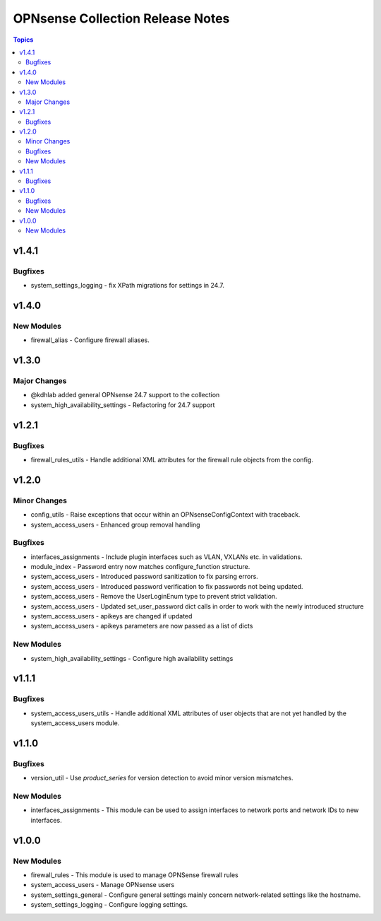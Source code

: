=================================
OPNsense Collection Release Notes
=================================

.. contents:: Topics

v1.4.1
======

Bugfixes
--------

- system_settings_logging - fix XPath migrations for settings in 24.7.

v1.4.0
======

New Modules
-----------

- firewall_alias - Configure firewall aliases.

v1.3.0
======

Major Changes
-------------

- @kdhlab added general OPNsense 24.7 support to the collection
- system_high_availability_settings - Refactoring for 24.7 support

v1.2.1
======

Bugfixes
--------

- firewall_rules_utils - Handle additional XML attributes for the firewall rule objects from the config.

v1.2.0
======

Minor Changes
-------------

- config_utils - Raise exceptions that occur within an OPNsenseConfigContext with traceback.
- system_access_users - Enhanced group removal handling

Bugfixes
--------

- interfaces_assignments - Include plugin interfaces such as VLAN, VXLANs etc. in validations.
- module_index - Password entry now matches configure_function structure.
- system_access_users - Introduced password sanitization to fix parsing errors.
- system_access_users - Introduced password verification to fix passwords not being updated.
- system_access_users - Remove the UserLoginEnum type to prevent strict validation.
- system_access_users - Updated set_user_password dict calls in order to work with the newly introduced structure
- system_access_users - apikeys are changed if updated
- system_access_users - apikeys parameters are now passed as a list of dicts

New Modules
-----------

- system_high_availability_settings - Configure high availability settings

v1.1.1
======

Bugfixes
--------

- system_access_users_utils - Handle additional XML attributes of user objects that are not yet handled by the system_access_users module.

v1.1.0
======

Bugfixes
--------

- version_util - Use `product_series` for version detection to avoid minor version mismatches.

New Modules
-----------

- interfaces_assignments - This module can be used to assign interfaces to network ports and network IDs to new interfaces.

v1.0.0
======

New Modules
-----------

- firewall_rules - This module is used to manage OPNSense firewall rules
- system_access_users - Manage OPNsense users
- system_settings_general - Configure general settings mainly concern network-related settings like the hostname.
- system_settings_logging - Configure logging settings.
